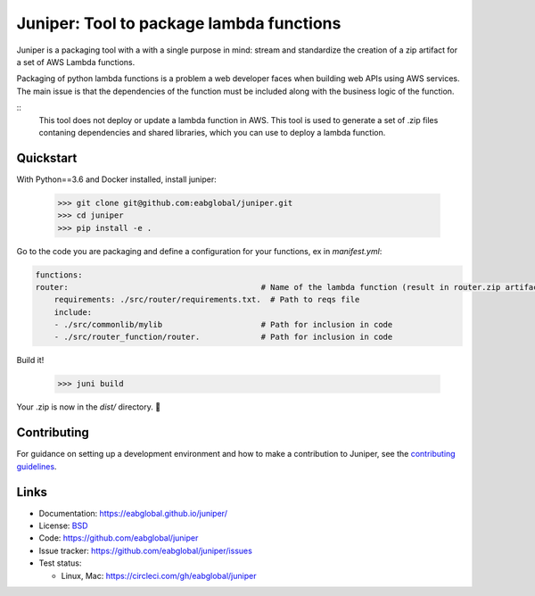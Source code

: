 Juniper: Tool to package lambda functions
=========================================

Juniper is a packaging tool with a with a single purpose in mind: stream and standardize
the creation of a zip artifact for a set of AWS Lambda functions.

Packaging of python lambda functions is a problem a web developer faces when
building web APIs using AWS services. The main issue is that the dependencies
of the function must be included along with the business logic of the function.

::
    This tool does not deploy or update a lambda function in AWS. This
    tool is used to generate a set of .zip files contaning dependencies and
    shared libraries, which you can use to deploy a lambda function.

Quickstart
**********

With Python==3.6 and Docker installed, install juniper:

    >>> git clone git@github.com:eabglobal/juniper.git
    >>> cd juniper
    >>> pip install -e .

Go to the code you are packaging and define a configuration for your
functions, ex in `manifest.yml`:

.. code:: yaml

    functions:
    router:                                         # Name of the lambda function (result in router.zip artifact)
        requirements: ./src/router/requirements.txt.  # Path to reqs file
        include:
        - ./src/commonlib/mylib                     # Path for inclusion in code
        - ./src/router_function/router.             # Path for inclusion in code


Build it!

    >>> juni build

Your .zip is now in the `dist/` directory.  🎉

Contributing
************

For guidance on setting up a development environment and how to make a
contribution to Juniper, see the `contributing guidelines`_.

.. _contributing guidelines: https://github.com/eabglobal/juniper/blob/master/CONTRIBUTING.rst

Links
*****

* Documentation: https://eabglobal.github.io/juniper/
* License: `BSD`_

* Code: https://github.com/eabglobal/juniper
* Issue tracker: https://github.com/eabglobal/juniper/issues
* Test status:

  * Linux, Mac: https://circleci.com/gh/eabglobal/juniper

.. _BSD: https://github.com/eabglobal/juniper/blob/master/LICENSE
